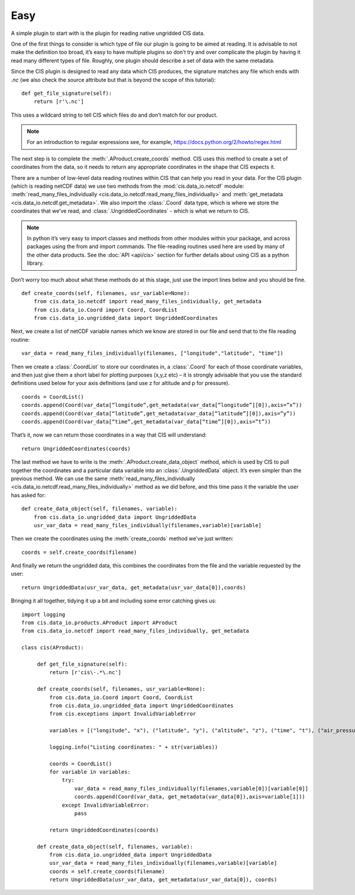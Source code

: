 .. _easy:

Easy
----

A simple plugin to start with is the plugin for reading native ungridded
CIS data.

One of the first things to consider is which type of file our plugin is
going to be aimed at reading. It is advisable to not make the definition
too broad, it’s easy to have multiple plugins so don’t try and over
complicate the plugin by having it read many different types of file.
Roughly, one plugin should describe a set of data with the same
metadata.

Since the CIS plugin is designed to read any data which CIS produces,
the signature matches any file which ends with `.nc` (we also check the
source attribute but that is beyond the scope of this tutorial)::

    def get_file_signature(self):
        return [r'\.nc']

This uses a wildcard string to tell CIS which files do and don’t match
for our product.

.. note::

    For an introduction to regular expressions see, for example,
    https://docs.python.org/2/howto/regex.html

The next step is to complete the :meth:`.AProduct.create_coords` method. CIS uses this
method to create a set of coordinates from the data, so it needs to
return any appropriate coordinates in the shape that CIS expects it.

There are a number of low-level data reading routines within CIS that
can help you read in your data. For the CIS plugin (which is reading
netCDF data) we use two methods from the :mod:`cis.data_io.netcdf`
module: :meth:`read_many_files_individually <cis.data_io.netcdf.read_many_files_individually>` and
:meth:`get_metadata <cis.data_io.netcdf.get_metadata>`. We also
import the :class:`.Coord` data type, which is where we store the coordinates that
we’ve read, and :class:`.UngriddedCoordinates` - which is what we return to CIS.

.. note::

    In python it’s very easy to import classes and methods from other
    modules within your package, and across packages using the from and
    import commands. The file-reading routines used here are used by many of
    the other data products. See the :doc:`API <api/cis>` section for further
    details about using CIS as a python library.

Don’t worry too much about what these methods do at this stage, just use
the import lines below and you should be fine.

::

    def create_coords(self, filenames, usr_variable=None):
        from cis.data_io.netcdf import read_many_files_individually, get_metadata
        from cis.data_io.Coord import Coord, CoordList
        from cis.data_io.ungridded_data import UngriddedCoordinates

Next, we create a list of netCDF variable names which we know are stored
in our file and send that to the file reading routine::

    var_data = read_many_files_individually(filenames, ["longitude","latitude", "time"])

Then we create a :class:`.CoordList` to store our coordinates in, a :class:`.Coord` for each
of those coordinate variables, and then just give them a short label for
plotting purposes (x,y,z etc) – it is strongly advisable that you use
the standard definitions used below for your axis definitions (and use z
for altitude and p for pressure).

::

    coords = CoordList()
    coords.append(Coord(var_data[“longitude”,get_metadata(var_data[“longitude”][0]),axis=”x”))
    coords.append(Coord(var_data[“latitude”,get_metadata(var_data[“latitude”][0]),axis=”y”))
    coords.append(Coord(var_data[“time”,get_metadata(var_data[“time”][0]),axis=”t”))

That’s it, now we can return those coordinates in a way that CIS will
understand::

    return UngriddedCoordinates(coords)

The last method we have to write is the :meth:`.AProduct.create_data_object` method,
which is used by CIS to pull together the coordinates and a particular
data variable into an :class:`.UngriddedData` object. It’s even simpler than the
previous method. We can use the same :meth:`read_many_files_individually <cis.data_io.netcdf.read_many_files_individually>`
method as we did before, and this time pass it the variable the user has
asked for::

    def create_data_object(self, filenames, variable):
        from cis.data_io.ungridded_data import UngriddedData
        usr_var_data = read_many_files_individually(filenames,variable)[variable]

Then we create the coordinates using the :meth:`create_coords` method we’ve
just written::

    coords = self.create_coords(filename)

And finally we return the ungridded data, this combines the coordinates
from the file and the variable requested by the user::

    return UngriddedData(usr_var_data, get_metadata(usr_var_data[0]),coords)

Bringing it all together, tidying it up a bit and including some error
catching gives us::

    import logging
    from cis.data_io.products.AProduct import AProduct
    from cis.data_io.netcdf import read_many_files_individually, get_metadata

    class cis(AProduct):

         def get_file_signature(self):
             return [r'cis\-.*\.nc']

         def create_coords(self, filenames, usr_variable=None):
             from cis.data_io.Coord import Coord, CoordList
             from cis.data_io.ungridded_data import UngriddedCoordinates
             from cis.exceptions import InvalidVariableError

             variables = [("longitude", "x"), ("latitude", "y"), ("altitude", "z"), ("time", "t"), ("air_pressure", "p")]

             logging.info("Listing coordinates: " + str(variables))

             coords = CoordList()
             for variable in variables:
                 try:
                     var_data = read_many_files_individually(filenames,variable[0])[variable[0]]
                     coords.append(Coord(var_data, get_metadata(var_data[0]),axis=variable[1]))
                 except InvalidVariableError:
                     pass

             return UngriddedCoordinates(coords)

         def create_data_object(self, filenames, variable):
             from cis.data_io.ungridded_data import UngriddedData
             usr_var_data = read_many_files_individually(filenames,variable)[variable]
             coords = self.create_coords(filename)
             return UngriddedData(usr_var_data, get_metadata(usr_var_data[0]), coords)

